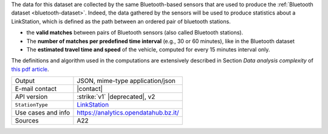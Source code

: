 .. linkstation
   
The data for this dataset are collected by the same Bluetooth-based
sensors that are used to produce the :ref:`Bluetooth dataset
<bluetooth-dataset>`. Indeed, the data gathered by the sensors will be
used to produce statistics about a LinkStation, which is defined as
the path between an ordered pair of bluetooth stations.

* the :strong:`valid matches` between pairs of Bluetooth sensors (also
  called Bluetooth stations).
* The :strong:`number of matches per predefined time interval` (e.g.,
  30 or 60 minutes), like in the Bluetooth dataset
* The :strong:`estimated travel time and speed` of the vehicle, computed for
  every 15 minutes interval only.

The definitions and algorithm used in the computations are extensively
described in Section `Data analysis complexity` of `this pdf article
<https://www.integreen-life.bz.it/it/c/document_library/get_file?uuid=f1702bf2-5ed9-42a5-a85b-42a3d97a3e6b&groupId=17369>`_.

.. csv-table::
   
   "Output", "JSON, mime-type application/json"
   "E-mail contact", "|contact|"
   "API version", ":strike:`v1` |deprecated|, v2"
   ":literal:`StationType`", "`LinkStation
   <https://mobility.api.opendatahub.bz.it/v2/flat/LinkStation>`_"
   "Use cases and info", "https://analytics.opendatahub.bz.it/"
   "Sources", "A22"

